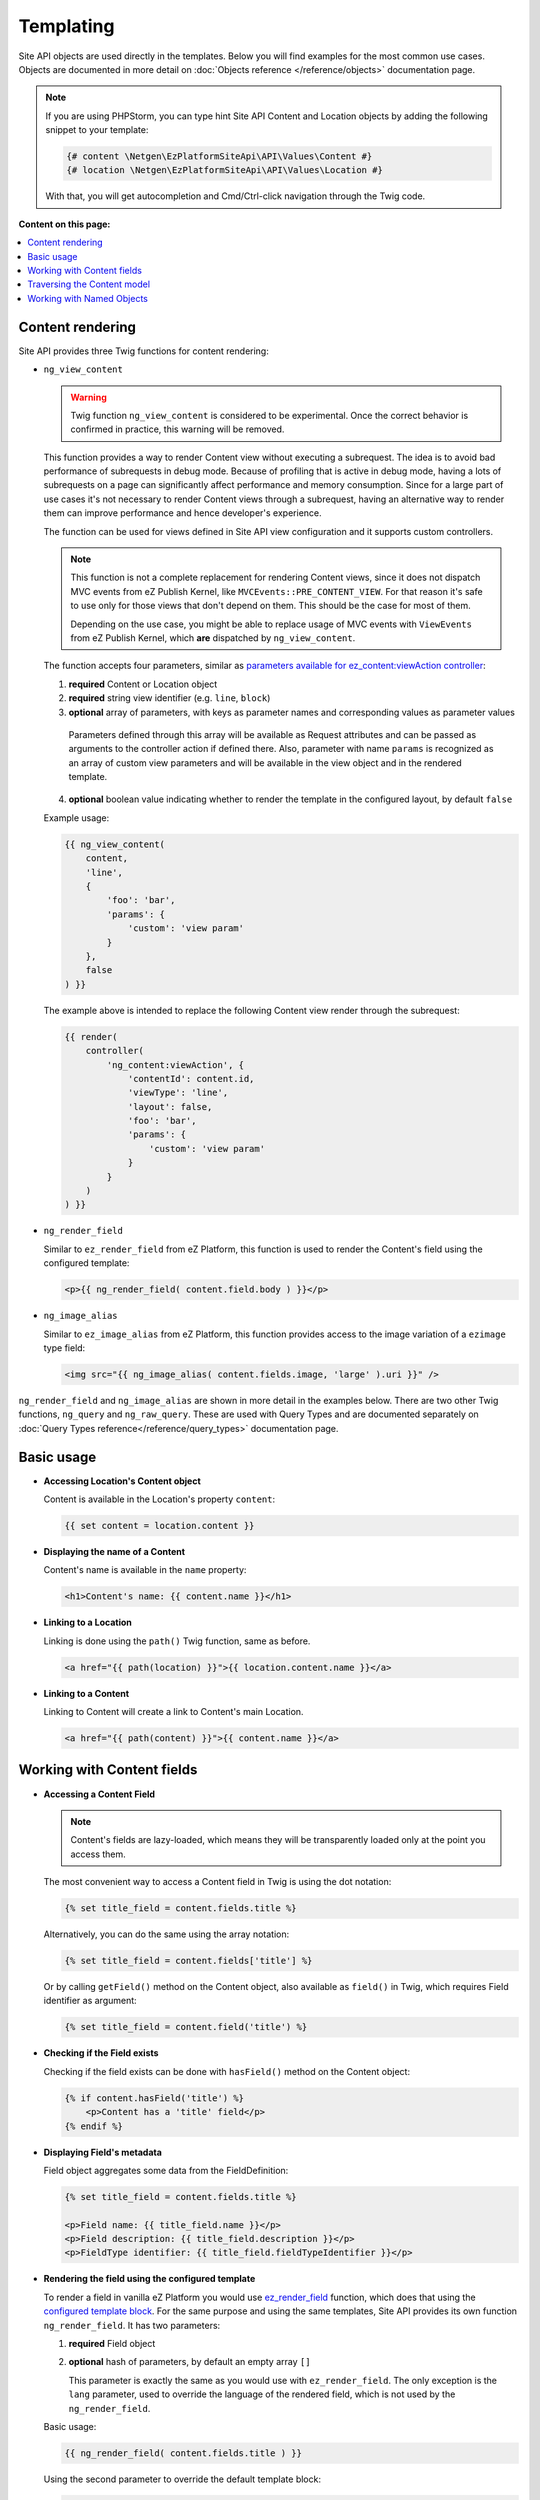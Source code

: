 Templating
==========

Site API objects are used directly in the templates. Below you will find examples for the most
common use cases. Objects are documented in more detail on :doc:`Objects reference </reference/objects>` documentation page.

.. note::

  If you are using PHPStorm, you can type hint Site API Content and Location objects by adding the
  following snippet to your template:

  .. code-block:: twig

    {# content \Netgen\EzPlatformSiteApi\API\Values\Content #}
    {# location \Netgen\EzPlatformSiteApi\API\Values\Location #}

  With that, you will get autocompletion and Cmd/Ctrl-click navigation through the Twig code.

**Content on this page:**

.. contents::
    :depth: 1
    :local:

Content rendering
-----------------

Site API provides three Twig functions for content rendering:

- ``ng_view_content``

  .. warning::

    Twig function ``ng_view_content`` is considered to be experimental. Once the correct behavior is
    confirmed in practice, this warning will be removed.

  This function provides a way to render Content view without executing a subrequest. The idea is
  to avoid bad performance of subrequests in debug mode. Because of profiling that is active in
  debug mode, having a lots of subrequests on a page can significantly affect performance and memory
  consumption. Since for a large part of use cases it's not necessary to render Content views
  through a subrequest, having an alternative way to render them can improve performance and hence
  developer's experience.

  The function can be used for views defined in Site API view configuration and it supports custom
  controllers.

  .. note::

    This function is not a complete replacement for rendering Content views, since it does not
    dispatch MVC events from eZ Publish Kernel, like ``MVCEvents::PRE_CONTENT_VIEW``. For that
    reason it's safe to use only for those views that don't depend on them. This should be the case
    for most of them.

    Depending on the use case, you might be able to replace usage of MVC events with ``ViewEvents``
    from eZ Publish Kernel, which **are** dispatched by ``ng_view_content``.

  The function accepts four parameters, similar as `parameters available for ez_content:viewAction
  controller <https://doc.ezplatform.com/en/latest/guide/templates/#available-arguments>`_:

  1. **required** Content or Location object
  2. **required** string view identifier (e.g. ``line``, ``block``)
  3. **optional** array of parameters, with keys as parameter names and corresponding values as
     parameter values

    Parameters defined through this array will be available as Request attributes and can be passed
    as arguments to the controller action if defined there. Also, parameter with name ``params`` is
    recognized as an array of custom view parameters and will be available in the view object and in
    the rendered template.

  4. **optional** boolean value indicating whether to render the template in the configured layout,
     by default ``false``

  Example usage:

  .. code-block:: twig

    {{ ng_view_content(
        content,
        'line',
        {
            'foo': 'bar',
            'params': {
                'custom': 'view param'
            }
        },
        false
    ) }}

  The example above is intended to replace the following Content view render through the subrequest:

  .. code-block:: twig

    {{ render(
        controller(
            'ng_content:viewAction', {
                'contentId': content.id,
                'viewType': 'line',
                'layout': false,
                'foo': 'bar',
                'params': {
                    'custom': 'view param'
                }
            }
        )
    ) }}

- ``ng_render_field``

  Similar to ``ez_render_field`` from eZ Platform, this function is used to render the Content's
  field using the configured template:

  .. code-block:: twig

    <p>{{ ng_render_field( content.field.body ) }}</p>

- ``ng_image_alias``

  Similar to ``ez_image_alias`` from eZ Platform, this function provides access to the image
  variation of a ``ezimage`` type field:

  .. code-block:: twig

    <img src="{{ ng_image_alias( content.fields.image, 'large' ).uri }}" />

``ng_render_field`` and ``ng_image_alias`` are shown in more detail in the examples below. There are
two other Twig functions, ``ng_query`` and ``ng_raw_query``. These are used with Query Types and are
documented separately on :doc:`Query Types reference</reference/query_types>` documentation page.

Basic usage
-----------

- **Accessing Location's Content object**

  Content is available in the Location's property ``content``:

  .. code-block:: twig

    {{ set content = location.content }}

- **Displaying the name of a Content**

  Content's name is available in the ``name`` property:

  .. code-block:: twig

    <h1>Content's name: {{ content.name }}</h1>

- **Linking to a Location**

  Linking is done using the ``path()`` Twig function, same as before.

  .. code-block:: twig

    <a href="{{ path(location) }}">{{ location.content.name }}</a>

- **Linking to a Content**

  Linking to Content will create a link to Content's main Location.

  .. code-block:: twig

    <a href="{{ path(content) }}">{{ content.name }}</a>

Working with Content fields
---------------------------

- **Accessing a Content Field**

  .. note::

    Content's fields are lazy-loaded, which means they will be transparently loaded only at the
    point you access them.

  The most convenient way to access a Content field in Twig is using the dot notation:

  .. code-block:: twig

    {% set title_field = content.fields.title %}

  Alternatively, you can do the same using the array notation:

  .. code-block:: twig

    {% set title_field = content.fields['title'] %}

  Or by calling ``getField()`` method on the Content object, also available as ``field()`` in Twig,
  which requires Field identifier as argument:

  .. code-block:: twig

    {% set title_field = content.field('title') %}

- **Checking if the Field exists**

  Checking if the field exists can be done with ``hasField()`` method on the Content object:

  .. code-block:: twig

    {% if content.hasField('title') %}
        <p>Content has a 'title' field</p>
    {% endif %}

- **Displaying Field's metadata**

  Field object aggregates some data from the FieldDefinition:

  .. code-block:: twig

    {% set title_field = content.fields.title %}

    <p>Field name: {{ title_field.name }}</p>
    <p>Field description: {{ title_field.description }}</p>
    <p>FieldType identifier: {{ title_field.fieldTypeIdentifier }}</p>

- **Rendering the field using the configured template**

  To render a field in vanilla eZ Platform you would use
  `ez_render_field <https://doc.ezplatform.com/en/2.2/guide/twig_functions_reference/#ez_render_field>`_ function, which
  does that using the `configured template block <https://doc.ezplatform.com/en/2.2/guide/templates/#using-the-field-types-template-block>`_.
  For the same purpose and using the same templates, Site API provides its own function
  ``ng_render_field``. It has two parameters:

  1. **required** Field object
  2. **optional** hash of parameters, by default an empty array ``[]``

     This parameter is exactly the same as you would use with ``ez_render_field``. The only
     exception is the ``lang`` parameter, used to override the language of the rendered field, which
     is not used by the ``ng_render_field``.

  Basic usage:

  .. code-block:: twig

    {{ ng_render_field( content.fields.title ) }}

  Using the second parameter to override the default template block:

  .. code-block:: twig

    {{
        ng_render_field(
            content.fields.title,
            { 'template': '@AcmeTest/field/my_field_template.html.twig' }
        )
    }}

- **Checking if the Field's value is empty**

  This is done by calling ``isEmpty()`` method on the Field object, also available as
  ``empty()`` or just ``empty`` in Twig:

  .. code-block:: twig

    {% if content.fields.title.empty %}
        <p>Title is empty</p>
    {% else %}
        {{ ng_render_field( content.fields.title ) }}
    {% endif %}

- **Accessing the Field's value**

  Typically you would render the field using ``ng_render_field`` Twig function, but if needed you
  can also access field's value directly. Value format varies by the FieldType, so you'll need to
  know about the type of the Field whose value you're accessing. You can find out more about that on
  the official `FieldType reference page <https://doc.ezplatform.com/en/latest/api/field_type_reference/>`_
  or even looking at the value's code.

  Here we'll assume ``title`` field is of the FieldType ``ezstring``. Latest code for that
  FieldType's value can be found `here <https://github.com/ezsystems/ezpublish-kernel/blob/master/eZ/Publish/Core/FieldType/TextLine/Value.php>`_.

  .. code-block:: twig

    <h1>Value of the title field is: '{{ content.field.title.value.text }}'</h1>

- **Rendering the image field**

  Typically for this you would use the built-in template through ``ng_render_field`` function, but
  you can also do it manually if needed:

  .. code-block:: twig

    {% set image = content.fields.image %}

    {% if not image.empty %}
        <img src="{{ ng_image_alias( image, 'i1140' ).uri }}"
             alt="{{ image.value.alternativeText }}" />
    {% endif %}

Traversing the Content model
----------------------------

Content Locations
~~~~~~~~~~~~~~~~~

- **Accessing the main Location of a Content**

  .. code-block:: twig

    {% set main_location = content.mainLocation %}

- **Listing Content's Locations**

  This is done by calling the method ``getLocations()``, also available as ``locations()`` in
  Twig. It returns an array of Locations sorted by the path string (e.g. ``/1/2/191/300/``) and
  optionally accepts maximum number of items returned (by default ``25``).

  .. code-block:: twig

    {% set locations = content.locations(10) %}

    <p>First 10 Content's Locations:</p>

    <ul>
    {% for location in locations %}
        <li>
            <a href="{{ path(location) }}">Location #{{ location.id }}</a>
        </li>
    {% endif %}
    </ul>

- **Paginating through Content's Locations**

  This is done by calling the method ``filterLocations()``, which returns a ``Pagerfanta``
  instance with Locations sorted by the path string (e.g. ``/1/2/191/300/``) and accepts two
  optional parameters:

  1. **optional** maximum number of items per page, by default ``25``
  2. **optional** current page, by default ``1``

  .. code-block:: twig

    {% set locations = content.filterLocations(10, 2) %}

    <h3>Content's Location, page {{ locations.currentPage }}</h3>
    <p>Total: {{ locations.nbResults }} items</p>

    <ul>
    {% for location in locations %}
        <li>
            <a href="{{ path(location) }}">Location #{{ location.id }}</a>
        </li>
    {% endfor %}
    </ul>

    {{ pagerfanta( locations, 'twitter_bootstrap' ) }}

Content Field relations
~~~~~~~~~~~~~~~~~~~~~~~

- **Accessing a single field relation**

  This is done by calling the method ``getFieldRelation()``, also available as
  ``fieldRelation()`` in Twig. It has one required parameter, which is the identifier of the
  relation field. In our example, the relation field's identifier is ``related_article``.

  .. code-block:: twig

    {% set related_content = content.fieldRelation('related_article') %}

    {% if related_content is defined %}
        <a href="{{ path(related_content) }}">{{ related_content.name }}</a>
    {% else %}
        <p>There are two possibilities:</p>
        <ol>
            <li>Relation field 'related_article' is empty</p>
            <li>You don't have a permission to read the related Content</li>
        </ol>
        <p>In any case, you can't render the related Content!</p>
    {% endif %}

  .. note::

    If relation field contains multiple relations, the first one will be returned. If it doesn't
    contain relations or you don't have the access to read the related Content, the method will
    return ``null``. Make sure to check if that's the case.

- **Accessing all field relations**

  This is done by calling the method ``getFieldRelations()``, also available as
  ``fieldRelations()`` in Twig. It returns an array of Content items and has two parameters:

  1. **required** identifier of the relation field
  2. **optional** maximum number of items returned, by default ``25``

  .. code-block:: twig

    {% set related_articles = content.fieldRelations('related_articles', 10) %}

    <ul>
    {% for article in related_articles %}
        <li>
            <a href="{{ path(article) }}">{{ article.name }}</a>
        </li>
    {% endfor %}
    </ul>

- **Filtering through field relations**

  This is done by calling the method ``filterFieldRelations()``, which returns a Pagerfanta
  instance and has four parameters:

  1. **required** identifier of the relation field
  2. **optional** array of ContentType identifiers that will be used to filter the result, by
     default an empty array ``[]``
  3. **optional** maximum number of items per page, by default ``25``
  4. **optional** current page, by default ``1``

  .. code-block:: twig

    {% set articles = content.filterFieldRelations('related_items', ['article'], 10, 1) %}

    <ul>
    {% for article in articles %}
        <li>
            <a href="{{ path(article) }}">{{ article.name }}</a>
        </li>
    {% endfor %}
    </ul>

    {{ pagerfanta( events, 'twitter_bootstrap' ) }}

Location children
~~~~~~~~~~~~~~~~~

- **Listing Location's children**

  This is done by calling the method ``getChildren()``, also available as ``children()`` in
  Twig. It returns an array of children Locations and optionally accepts maximum number of items
  returned (by default ``25``).

  .. code-block:: twig

    {% set children = location.children(10) %}

    <h3>List of 10 Location's children, sorted as is defined on the Location</h3>

    <ul>
    {% for child in children %}
        <li>
            <a href="{{ path(child) }}">{{ child.name }}</a>
        </li>
    {% endfor %}
    </ul>

- **Accessing the first child of a Location**

  This is done by calling the method ``getFirstChild()``, also available as ``firstChild()`` in
  Twig. It has one optional parameter, which is a ContentType identifier that returned Location must
  match. In our example, the ContentType identifier is ``blog_post``. Returned Location will be
  the first one from the children Locations sorted as is defined by their parent Location, which is
  the Location the method is called on.

  .. code-block:: twig

    {% set first_child = location.firstChild('blog_post') %}

    {% if first_child is not null %}
        <p>
            First blog post, as sorted by the parent Location:
            <a href="{{ path(first_child) }}">{{ first_child.content.name }}</a>
        </p>
    {% else %}
        <p>There are no blog posts under this Location</p>
    {% endif %}

  .. note::

    If the Location doesn't contain any children, optionally limited by the the given ContentType,
    the method will return ``null``. Make sure to check if that's the case.

- **Filtering through Location's children**

  This is done by calling the method ``filterChildren()``, which returns a Pagerfanta instance
  and has three parameters:

  1. **optional** array of ContentType identifiers that will be used to filter the result, by default
     an empty array ``[]``
  2. **optional** maximum number of items per page, by default ``25``
  3. **optional** current page, by default ``1``

  .. code-block:: twig

    {% set documents = location.filterChildren(['document'], 10, 1) %}

    <h3>Children documents, page {{ documents.currentPage }}</h3>
    <p>Total: {{ documents.nbResults }} items</p>

    <ul>
    {% for document in documents %}
        <li>
            <a href="{{ path(document) }}">{{ document.name }}</a>
        </li>
    {% endfor %}
    </ul>

    {{ pagerfanta( documents, 'twitter_bootstrap' ) }}

Location siblings
~~~~~~~~~~~~~~~~~

- **Listing Location's siblings**

  This is done by calling the method ``getSiblings()``, also available as ``siblings()`` in
  Twig. It returns an array of children Locations and optionally accepts maximum number of items
  returned (by default ``25``).

  .. code-block:: twig

    {% set children = location.siblings(10) %}

    <h3>List of 10 Location's siblings, sorted as is defined on the parent Location</h3>

    <ul>
    {% for sibling in siblings %}
        <li>
            <a href="{{ path(sibling) }}">{{ sibling.name }}</a>
        </li>
    {% endfor %}
    </ul>

- **Filtering through Location's siblings**

  This is done by calling the method ``filterSiblings()``, which returns a Pagerfanta instance
  and has three parameters:

  1. **optional** array of ContentType identifiers that will be used to filter the result, by default
     an empty array ``[]``
  2. **optional** maximum number of items per page, by default ``25``
  3. **optional** current page, by default ``1``

  .. code-block:: twig

    {% set articles = location.filterSiblings(['article'], 10, 1) %}

    <h3>Sibling articles, page {{ articles.currentPage }}</h3>
    <p>Total: {{ articles.nbResults }} items</p>

    <ul>
    {% for article in articles %}
        <li>
            <a href="{{ path(articles) }}">{{ articles.name }}</a>
        </li>
    {% endfor %}
    </ul>

    {{ pagerfanta( articles, 'twitter_bootstrap' ) }}

.. _named_object_template:

Working with Named Objects
--------------------------

Named objects feature provides a way to configure specific objects (``Content``, ``Location`` and
``Tag``) by name and ID, and a way to access them by name from PHP, Twig and Query Type
configuration. Site API NamedObjectProvider service is available as ``namedObject``. Its purpose is
providing access to configured named objects.

.. note::

    Configuration of named objects is documented in more detail :ref:`on the Configuration page<named_object_configuration>`.
    Usage of named objects from PHP is :ref:`documented on the Services page<named_object_php>`.

A following named object configuration is given:

.. code-block:: yaml

    ezpublish:
        system:
            frontend_group:
                named_objects:
                    content:
                        certificate: 3
                    location:
                        homepage: 2
                    tag:
                        colors: 4

Three functions for accessing named objects are available, one for each object type:

- ``ng_named_content``

  Provides access to named Content object. Example usage:

  .. code-block:: twig

    {% set certificate = ng_named_content('certificate') %}

- ``ng_named_location``

  Provides access to named Location object. Example usage:

  .. code-block:: twig

    {% set homepage = ng_named_location('homepage') %}

- ``ng_named_tag``

  Provides access to named Tag object. Example usage:

  .. code-block:: twig

    {% set colors = ng_named_tag('colors') %}
